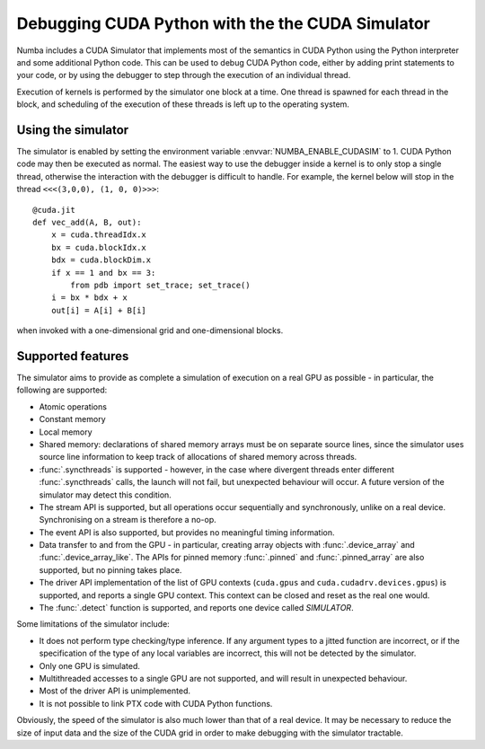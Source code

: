 
.. _simulator:

=================================================
Debugging CUDA Python with the the CUDA Simulator
=================================================

Numba includes a CUDA Simulator that implements most of the semantics in CUDA
Python using the Python interpreter and some additional Python code. This can
be used to debug CUDA Python code, either by adding print statements to your
code, or by using the debugger to step through the execution of an individual
thread.

Execution of kernels is performed by the simulator one block at a time. One
thread is spawned for each thread in the block, and scheduling of the execution
of these threads is left up to the operating system.

Using the simulator
===================

The simulator is enabled by setting the environment variable
:envvar:`NUMBA_ENABLE_CUDASIM` to 1. CUDA Python code may then be executed as
normal. The easiest way to use the debugger inside a kernel is to only stop a
single thread, otherwise the interaction with the debugger is difficult to
handle. For example, the kernel below will  stop in the thread ``<<<(3,0,0), (1,
0, 0)>>>``::

    @cuda.jit
    def vec_add(A, B, out):
        x = cuda.threadIdx.x
        bx = cuda.blockIdx.x
        bdx = cuda.blockDim.x
        if x == 1 and bx == 3:
            from pdb import set_trace; set_trace()
        i = bx * bdx + x
        out[i] = A[i] + B[i]

when invoked with a one-dimensional grid and one-dimensional blocks.

Supported features
==================

The simulator aims to provide as complete a simulation of execution on a real
GPU as possible - in particular, the following are supported:

* Atomic operations
* Constant memory
* Local memory
* Shared memory: declarations of shared memory arrays must be on separate source
  lines, since the simulator uses source line information to keep track of
  allocations of shared memory across threads.
* :func:`.syncthreads` is supported - however, in the case where divergent
  threads enter different :func:`.syncthreads` calls, the launch will not fail,
  but unexpected behaviour will occur. A future version of the simulator may
  detect this condition.
* The stream API is supported, but all operations occur sequentially and
  synchronously, unlike on a real device. Synchronising on a stream is therefore
  a no-op.
* The event API is also supported, but provides no meaningful timing
  information.
* Data transfer to and from the GPU - in particular, creating array objects with
  :func:`.device_array` and :func:`.device_array_like`. The APIs for pinned memory
  :func:`.pinned` and :func:`.pinned_array` are also supported, but no pinning
  takes place.
* The driver API implementation of the list of GPU contexts (``cuda.gpus`` and
  ``cuda.cudadrv.devices.gpus``) is supported, and reports a single GPU context.
  This context can be closed and reset as the real one would.
* The :func:`.detect` function is supported, and reports one device called
  `SIMULATOR`.

Some limitations of the simulator include:

* It does not perform type checking/type inference. If any argument types to a
  jitted function are incorrect, or if the specification of the type of any
  local variables are incorrect, this will not be detected by the simulator.
* Only one GPU is simulated.
* Multithreaded accesses to a single GPU are not supported, and will result in
  unexpected behaviour.
* Most of the driver API is unimplemented.
* It is not possible to link PTX code with CUDA Python functions.

Obviously, the speed of the simulator is also much lower than that of a real
device. It may be necessary to reduce the size of input data and the size of the
CUDA grid in order to make debugging with the simulator tractable.
